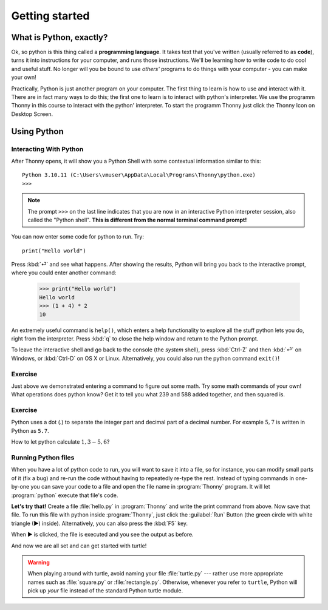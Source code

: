 Getting started
***************



What is Python, exactly?
========================

Ok, so python is this thing called a **programming language**. It takes text that 
you've written (usually referred to as **code**), turns it into instructions for 
your computer, and runs those instructions. We'll be learning how to write code 
to do cool and useful stuff. No longer will you be bound to use *others'* 
programs to do things with your computer - you can make your own!

Practically, Python is just another program on your computer. The first thing to 
learn is how to use and interact with it. There are in fact many ways to do this; 
the first one to learn is to interact with python's interpreter.
We use the programm Thonny in this course to interact with the python' interpreter.
To start the programm Thonny just click the Thonny Icon on Desktop Screen.

.. image:: images/thonny/icon-192x192.png
  :width: 64


Using Python
============



Interacting With Python
-----------------------

After Thonny opens, it will show you a Python Shell with some contextual information similar to this::

    Python 3.10.11 (C:\Users\vmuser\AppData\Local\Programs\Thonny\python.exe)
    >>>

.. image:: images/thonny/01-1-Screenshot_start.png
  :width: 300

.. note::

   The prompt ``>>>`` on the last line indicates that you are now in an
   interactive Python interpreter session, also called the "Python shell".
   **This is different from the normal terminal command prompt!**

You can now enter some code for python to run. Try::

    print("Hello world")

Press :kbd:`⏎` and see what happens. After showing the results, Python
will bring you back to the interactive prompt, where you could enter 
another command:

    >>> print("Hello world")
    Hello world
    >>> (1 + 4) * 2
    10

An extremely useful command is ``help()``, which enters a help functionality 
to explore all the stuff python lets you do, right from the interpreter.
Press :kbd:`q` to close the help window and return to the Python prompt.

To leave the interactive shell and go back to the console (the *system* shell), 
press :kbd:`Ctrl-Z` and then :kbd:`⏎` on Windows, or :kbd:`Ctrl-D` on 
OS X or Linux. Alternatively, you could also run the python command ``exit()``!


Exercise
--------

Just above we demonstrated entering a command to figure out some math. Try 
some math commands of your own! What operations does python know? Get it 
to tell you what 239 and 588 added together, and then squared is.

.. admonition:: Solution
    :collapsible: closed

    Here are  some ways you might have got the answer:

        >>> 239 + 588
        827
        >>> 827 * 827
        683929

        >>> (239 + 588) * (239 + 588)
        683929

        >>> (239 + 588) ** 2
        683929

Exercise
--------

Python uses a dot (`.`) to separate the integer part and decimal part of a decimal number.
For example :math:`5,7` is written in Python as ``5.7``.

How to let python calculate :math:`1,3 - 5,6`?


Running Python files
--------------------



When you have a lot of python code to run, you will want to save it into 
a file, so for instance, you can modify small parts of it (fix a bug) and 
re-run the code without having to repeatedly re-type the rest. 
Instead of typing commands in one-by-one you can save your code to a 
file and open the file name in :program:`Thonny` program.
It will let :program:`python` execute that file's code.

**Let's try that!**  Create a file :file:`hello.py` in :program:`Thonny` and write the print command from above.
Now save that file. To run this file with python inside :program:`Thonny`, just click the :guilabel:`Run` Button (the green circle with white triangle (▶) inside).
Alternatively, you can also press the :kbd:`F5` key.

When ▶ is clicked, the file is executed and you see the output as before.

.. image:: images/thonny/01-2-Screenshot_hello.png
  :width: 500

And now we are all set and can get started with turtle!


.. warning::

   When playing around with turtle, avoid naming your file :file:`turtle.py` 
   --- rather use more appropriate names such as :file:`square.py` or 
   :file:`rectangle.py`.  Otherwise, whenever you refer to ``turtle``, Python 
   will pick up *your* file instead of the standard Python turtle module.
